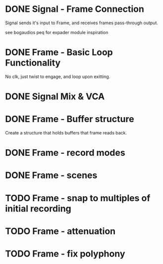* DONE Signal - Frame Connection
CLOSED: [2020-11-01 Sun 17:23]
Signal sends it's input to Frame, and receives frames pass-through output.

see bogaudios peq for expader module inspiration
* DONE Frame - Basic Loop Functionality
CLOSED: [2020-11-02 Mon 22:18]
No clk, just twist to engage, and loop upon exitting. 
* DONE Signal Mix & VCA
CLOSED: [2020-11-02 Mon 22:18]
* DONE Frame - Buffer structure
CLOSED: [2020-11-02 Mon 22:18]
Create a structure that holds buffers that frame reads back.
* DONE Frame - record modes
CLOSED: [2020-11-03 Tue 16:42]
* DONE Frame - scenes
CLOSED: [2020-11-02 Mon 22:18]
* TODO Frame - snap to multiples of initial recording
* TODO Frame - attenuation
* TODO Frame - fix polyphony

